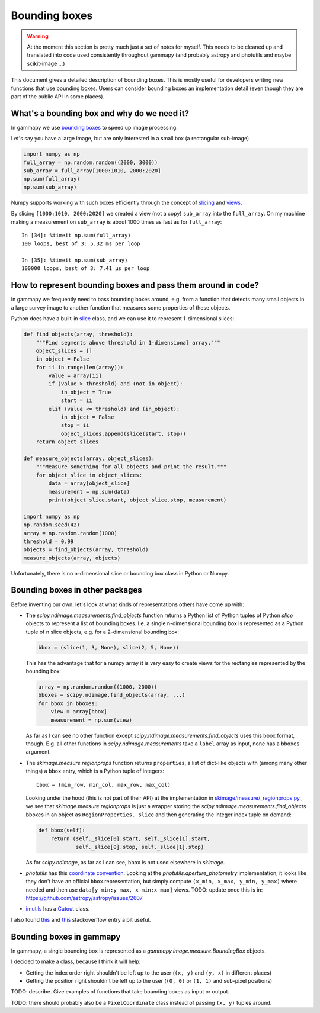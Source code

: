 .. _image-bounding_box:

Bounding boxes
==============

.. warning ::

   At the moment this section is pretty much just a set of notes for myself.
   This needs to be cleaned up and translated into code used consistently throughout gammapy
   (and probably astropy and photutils and maybe scikit-image ...)

This document gives a detailed description of bounding boxes.
This is mostly useful for developers writing new functions that use bounding boxes.
Users can consider bounding boxes an implementation detail (even though they are part of the public API in some places).


What's a bounding box and why do we need it?
--------------------------------------------

In gammapy we use `bounding boxes <http://en.wikipedia.org/wiki/Minimum_bounding_box>`_ to speed up image processing.

Let's say you have a large image, but are only interested in a small box (a rectangular sub-image)

.. code-block:: python

   import numpy as np
   full_array = np.random.random((2000, 3000))
   sub_array = full_array[1000:1010, 2000:2020]
   np.sum(full_array)
   np.sum(sub_array)

Numpy supports working with such boxes efficiently through the concept of
`slicing <http://scipy-lectures.github.io/intro/numpy/array_object.html#indexing-and-slicing>`__
and
`views <http://scipy-lectures.github.io/intro/numpy/array_object.html#copies-and-views>`__.

By slicing ``[1000:1010, 2000:2020]`` we created a view (not a copy) ``sub_array`` into the ``full_array``.
On my machine making a measurement on ``sub_array`` is about 1000 times as fast as for ``full_array``::

   In [34]: %timeit np.sum(full_array)
   100 loops, best of 3: 5.32 ms per loop

   In [35]: %timeit np.sum(sub_array)
   100000 loops, best of 3: 7.41 µs per loop

How to represent bounding boxes and pass them around in code?
-------------------------------------------------------------

In gammapy we frequently need to bass bounding boxes around, e.g. from a function that detects
many small objects in a large survey image to another function that measures some properties of these objects.

Python does have a built-in `slice <https://docs.python.org/3/library/functions.html#slice>`__ class,
and we can use it to represent 1-dimensional slices:

.. code-block:: python

   def find_objects(array, threshold):
       """Find segments above threshold in 1-dimensional array."""
       object_slices = []
       in_object = False
       for ii in range(len(array)):
           value = array[ii]
           if (value > threshold) and (not in_object):
               in_object = True
               start = ii
           elif (value <= threshold) and (in_object):
               in_object = False
               stop = ii
               object_slices.append(slice(start, stop))
       return object_slices

   def measure_objects(array, object_slices):
       """Measure something for all objects and print the result."""
       for object_slice in object_slices:
           data = array[object_slice]
           measurement = np.sum(data)
           print(object_slice.start, object_slice.stop, measurement)

   import numpy as np
   np.random.seed(42)
   array = np.random.random(1000)
   threshold = 0.99
   objects = find_objects(array, threshold)
   measure_objects(array, objects)

Unfortunately, there is no n-dimensional slice or bounding box class in Python or Numpy.

Bounding boxes in other packages
--------------------------------

Before inventing our own, let's look at what kinds of representations others have come up with:

* The `scipy.ndimage.measurements.find_objects` function returns a Python list of
  Python tuples of Python `slice` objects to represent a list of bounding boxes.
  I.e. a single n-dimensional bounding box is represented as a Python tuple of n slice objects,
  e.g. for a 2-dimensional bounding box:

  .. code-block:: python

      bbox = (slice(1, 3, None), slice(2, 5, None))

  This has the advantage that for a numpy array it is very easy to create views
  for the rectangles represented by the bounding box:

  .. code-block:: python

    array = np.random.random((1000, 2000))
    bboxes = scipy.ndimage.find_objects(array, ...)
    for bbox in bboxes:
        view = array[bbox]
        measurement = np.sum(view)

  As far as I can see no other function except `scipy.ndimage.measurements.find_objects` uses
  this bbox format, though. E.g. all other functions in `scipy.ndimage.measurements` take a
  ``label`` array as input, none has a ``bboxes`` argument.

* The `skimage.measure.regionprops` function returns ``properties``, a list of dict-like objects
  with (among many other things) a ``bbox`` entry, which is a Python tuple of integers::

    bbox = (min_row, min_col, max_row, max_col)

  Looking under the hood (this is not part of their API) at the implementation in
  `skimage/measure/_regionprops.py <https://github.com/scikit-image/scikit-image/blob/master/skimage/measure/_regionprops.py>`__ ,
  we see that `skimage.measure.regionprops` is just a wrapper storing the `scipy.ndimage.measurements.find_objects` bboxes
  in an object as ``RegionProperties._slice`` and then generating the integer index tuple on demand:

  .. code-block:: python

      def bbox(self):
          return (self._slice[0].start, self._slice[1].start,
                  self._slice[0].stop, self._slice[1].stop)

  As for `scipy.ndimage`, as far as I can see, ``bbox`` is not used elsewhere in `skimage`.

* `photutils` has this `coordinate convention <http://photutils.readthedocs.io/en/latest/photutils/overview.html#coordinate-conventions>`__.
  Looking at the `photutils.aperture_photometry` implementation, it looks like they don't have an official ``bbox`` representation,
  but simply compute ``(x_min, x_max, y_min, y_max)`` where needed and then use ``data[y_min:y_max, x_min:x_max]`` views.
  TODO: update once this is in: https://github.com/astropy/astropy/issues/2607

* `imutils <http://imutils.readthedocs.io/en/latest/>`__ has a
  `Cutout <http://imutils.readthedocs.io/en/latest/api/imutils.Cutout.html>`__ class.

I also found
`this <http://stackoverflow.com/questions/9525313/rectangular-bounding-box-around-blobs-in-a-monochrome-image-using-python>`__
and
`this <http://stackoverflow.com/questions/4087919/how-can-i-improve-my-paw-detection>`__
stackoverflow entry a bit useful.


Bounding boxes in gammapy
-------------------------

In gammapy, a single bounding box is represented as a `gammapy.image.measure.BoundingBox` objects.

I decided to make a class, because I think it will help:

* Getting the index order right shouldn't be left up to the user (``(x, y)`` and ``(y, x)`` in different places)
* Getting the position right shouldn't be left up to the user (``(0, 0)`` or ``(1, 1)`` and sub-pixel positions)


TODO: describe. Give examples of functions that take bounding boxes as input or output.

TODO: there should probably also be a ``PixelCoordinate`` class instead of passing ``(x, y)`` tuples around.

